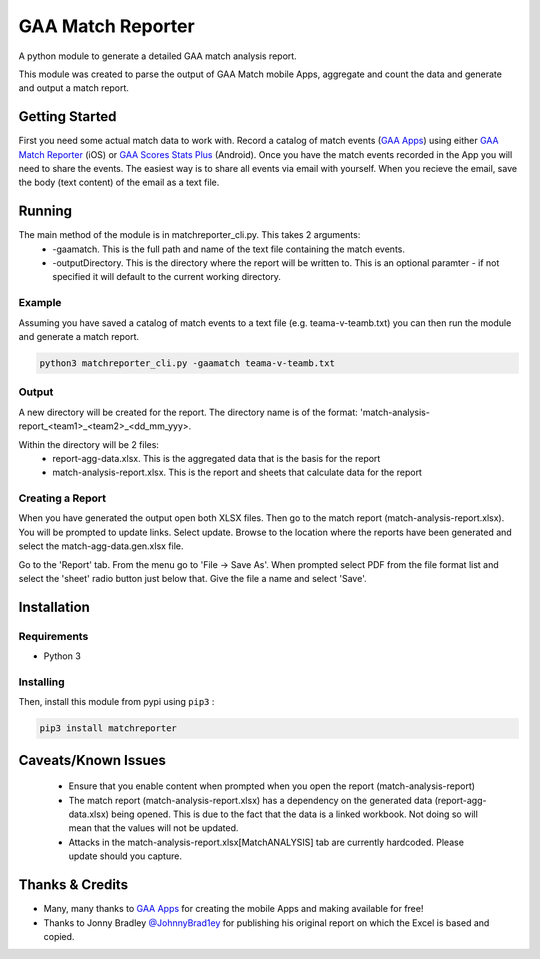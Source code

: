 GAA Match Reporter
==================
A python module to generate a detailed GAA match analysis report.

This module was created to parse the output of GAA Match mobile Apps, aggregate and count the data and generate and output a match report.

Getting Started
---------------
First you need some actual match data to work with. Record a catalog of match events (`GAA Apps <http://gaaapps.com/>`__) using either `GAA Match Reporter <https://itunes.apple.com/us/app/gaa-match-reporter/id951356333?ls=1&mt=8>`__ (iOS) or `GAA Scores Stats Plus <https://play.google.com/store/apps/details?id=fm.gaa_scores.plus>`__ (Android). Once you have the match events recorded in the App you will need to share the events. The easiest way is to share all events via email with yourself. When you recieve the email, save the body (text content) of the email as a text file.

Running
-------
The main method of the module is in matchreporter_cli.py. This takes 2 arguments:
 * -gaamatch. This is the full path and name of the text file containing the match events.
 * -outputDirectory. This is the directory where the report will be written to. This is an optional paramter - if not specified it will default to the current working directory.

Example
^^^^^^^
Assuming you have saved a catalog of match events to a text file (e.g. teama-v-teamb.txt) you can then run the module and generate a match report.

.. code::

    python3 matchreporter_cli.py -gaamatch teama-v-teamb.txt

Output
^^^^^^
A new directory will be created for the report. The directory name is of the format: 'match-analysis-report_<team1>_<team2>_<dd_mm_yyy>.

Within the directory will be 2 files:
 * report-agg-data.xlsx. This is the aggregated data that is the basis for the report
 * match-analysis-report.xlsx. This is the report and sheets that calculate data for the report

Creating a Report
^^^^^^^^^^^^^^^^^
When you have generated the output open both XLSX files. Then go to the match report (match-analysis-report.xlsx). You will be prompted to update links. Select update. Browse to the location where the reports have been generated and select the match-agg-data.gen.xlsx file.

Go to the 'Report' tab. From the menu go to 'File -> Save As'. When prompted select PDF from the file format list and select the 'sheet' radio button just below that. Give the file a name and select 'Save'.

Installation
------------
Requirements
^^^^^^^^^^^^

-  Python 3

Installing
^^^^^^^^^^
Then, install this module from pypi using ``pip3`` :

.. code::

    pip3 install matchreporter

Caveats/Known Issues
--------------------
 * Ensure that you enable content when prompted when you open the report (match-analysis-report)
 * The match report (match-analysis-report.xlsx) has a dependency on the generated data (report-agg-data.xlsx) being opened. This is due to the fact that the data is a linked workbook. Not doing so will mean that the values will not be updated.
 * Attacks in the match-analysis-report.xlsx[MatchANALYSIS] tab are currently hardcoded. Please update should you capture.

Thanks & Credits
----------------
* Many, many thanks to `GAA Apps <http://gaaapps.com/>`__ for creating the mobile Apps and making available for free!
* Thanks to Jonny Bradley `@JohnnyBrad1ey <https://twitter.com/JohnnyBrad1ey>`__ for publishing his original report on which the Excel is based and copied.